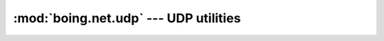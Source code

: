 ========================================
 :mod:`boing.net.udp` --- UDP utilities
========================================

.. todo:: Improve docs for the module boing.net.udp

.. module:: boing.net.udp
   :synopsis: UDP utilities

